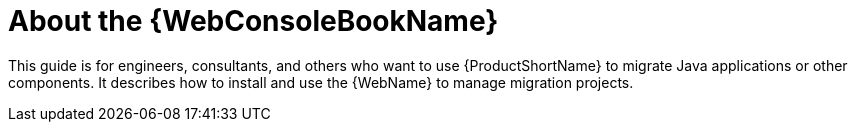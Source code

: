 [[about_console_guide]]
= About the {WebConsoleBookName}

This guide is for engineers, consultants, and others who want to use {ProductShortName} to migrate Java applications or other components. It describes how to install and use the {WebName} to manage migration projects.

// manage migration projects and what else?
